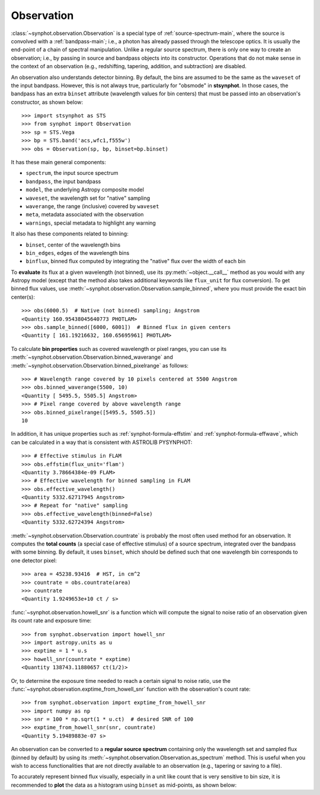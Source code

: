 .. doctest-skip-all

.. _synphot_observation:

Observation
===========

:class:`~synphot.observation.Observation` is a special type of
:ref:`source-spectrum-main`,
where the source is convolved with a :ref:`bandpass-main`; i.e., a photon has
already passed through the telescope optics. It is usually the end-point of a
chain of spectral manipulation. Unlike a regular source spectrum, there is only
one way to create an observation; i.e., by passing in source and bandpass
objects into its constructor. Operations that do not make sense in the context
of an observation (e.g., redshifting, tapering, addition, and subtraction) are
disabled.

An observation also understands detector binning. By default, the bins are
assumed to be the same as the ``waveset`` of the input bandpass. However,
this is not always true, particularly for "obsmode" in **stsynphot**. In those
cases, the bandpass has an extra ``binset`` attribute (wavelength values for
bin centers) that must be passed into an observation's constructor, as shown
below::

    >>> import stsynphot as STS
    >>> from synphot import Observation
    >>> sp = STS.Vega
    >>> bp = STS.band('acs,wfc1,f555w')
    >>> obs = Observation(sp, bp, binset=bp.binset)

It has these main general components:

* ``spectrum``, the input source spectrum
* ``bandpass``, the input bandpass
* ``model``, the underlying Astropy composite model
* ``waveset``, the wavelength set for "native" sampling
* ``waverange``, the range (inclusive) covered by ``waveset``
* ``meta``, metadata associated with the observation
* ``warnings``, special metadata to highlight any warning

It also has these components related to binning:

* ``binset``, center of the wavelength bins
* ``bin_edges``, edges of the wavelength bins
* ``binflux``, binned flux computed by integrating the "native" flux over the
  width of each bin

To **evaluate** its flux at a given wavelength (not binned), use its
:py:meth:`~object.__call__` method as you would with any Astropy model
(except that the method also takes additional keywords like ``flux_unit``
for flux conversion). To get binned flux values, use
:meth:`~synphot.observation.Observation.sample_binned`, where you must provide
the exact bin center(s)::

    >>> obs(6000.5)  # Native (not binned) sampling; Angstrom
    <Quantity 160.95438045640773 PHOTLAM>
    >>> obs.sample_binned([6000, 6001])  # Binned flux in given centers
    <Quantity [ 161.19216632, 160.65695961] PHOTLAM>

To calculate **bin properties** such as covered wavelength or pixel ranges,
you can use its :meth:`~synphot.observation.Observation.binned_waverange` and
:meth:`~synphot.observation.Observation.binned_pixelrange` as follows::

    >>> # Wavelength range covered by 10 pixels centered at 5500 Angstrom
    >>> obs.binned_waverange(5500, 10)
    <Quantity [ 5495.5, 5505.5] Angstrom>
    >>> # Pixel range covered by above wavelength range
    >>> obs.binned_pixelrange([5495.5, 5505.5])
    10

In addition, it has unique properties such as :ref:`synphot-formula-effstim`
and :ref:`synphot-formula-effwave`, which can be calculated in a way
that is consistent with ASTROLIB PYSYNPHOT::

    >>> # Effective stimulus in FLAM
    >>> obs.effstim(flux_unit='flam')
    <Quantity 3.78664384e-09 FLAM>
    >>> # Effective wavelength for binned sampling in FLAM
    >>> obs.effective_wavelength()
    <Quantity 5332.62717945 Angstrom>
    >>> # Repeat for "native" sampling
    >>> obs.effective_wavelength(binned=False)
    <Quantity 5332.62724394 Angstrom>

:meth:`~synphot.observation.Observation.countrate` is probably the most often
used method for an observation.
It computes the **total counts** (a special case of effective stimulus)
of a source spectrum, integrated over the bandpass with
some binning. By default, it uses ``binset``, which should be defined such that
one wavelength bin corresponds to one detector pixel::

    >>> area = 45238.93416  # HST, in cm^2
    >>> countrate = obs.countrate(area)
    >>> countrate
    <Quantity 1.9249653e+10 ct / s>

:func:`~synphot.observation.howell_snr` is a function which will compute the
signal to noise ratio of an observation given its count rate and exposure
time::

    >>> from synphot.observation import howell_snr
    >>> import astropy.units as u
    >>> exptime = 1 * u.s
    >>> howell_snr(countrate * exptime)
    <Quantity 138743.11880657 ct(1/2)>

Or, to determine the exposure time needed to reach a certain signal to noise
ratio, use the :func:`~synphot.observation.exptime_from_howell_snr`
function with the observation's count rate::

    >>> from synphot.observation import exptime_from_howell_snr
    >>> import numpy as np
    >>> snr = 100 * np.sqrt(1 * u.ct)  # desired SNR of 100
    >>> exptime_from_howell_snr(snr, countrate)
    <Quantity 5.19489883e-07 s>

An observation can be converted to a **regular source spectrum** containing
only the wavelength set and sampled flux (binned by default) by using its
:meth:`~synphot.observation.Observation.as_spectrum` method.
This is useful when you wish to access functionalities that are not directly
available to an observation (e.g., tapering or saving to a file).

To accurately represent binned flux visually, especially in a unit like count
that is very sensitive to bin size, it is recommended to **plot** the data as a
histogram using ``binset`` as mid-points, as shown below:

.. plot::
    :include-source:

    import os
    import matplotlib.pyplot as plt
    from astropy.utils.data import get_pkg_data_filename
    from synphot import Observation, SourceSpectrum, SpectralElement, units
    from synphot.models import BlackBodyNorm1D
    # Construct blackbody source
    sp = SourceSpectrum(BlackBodyNorm1D, temperature=5000)
    # Simulate an instrument bandpass with custom binning
    bp = SpectralElement.from_file(get_pkg_data_filename(
        os.path.join('data', 'hst_acs_hrc_f555w.fits'),
        package='synphot.tests'))
    binset = range(1000, 11001)
    # Build the observation and get binned flux in count
    obs = Observation(sp, bp, binset=binset)
    area = 45238.93416 * units.AREA  # HST
    binflux = obs.sample_binned(flux_unit='count', area=area)
    # Sample the "native" flux for comparison
    flux = obs(obs.binset, flux_unit='count', area=area)
    # Plot with zoom to see native vs binned
    plt.plot(obs.binset, flux, 'bx-', label='native')
    plt.plot(obs.binset, binflux, 'g-', drawstyle='steps-mid', label='binned')
    plt.xlim(5342, 5372)
    plt.ylim(5.598, 5.62)
    plt.xlabel('Wavelength (Angstrom)')
    plt.ylabel('Flux (count)')
    plt.title('bb(5000) * acs,hrc,f555w')
    plt.legend(loc='lower right', numpoints=1)
